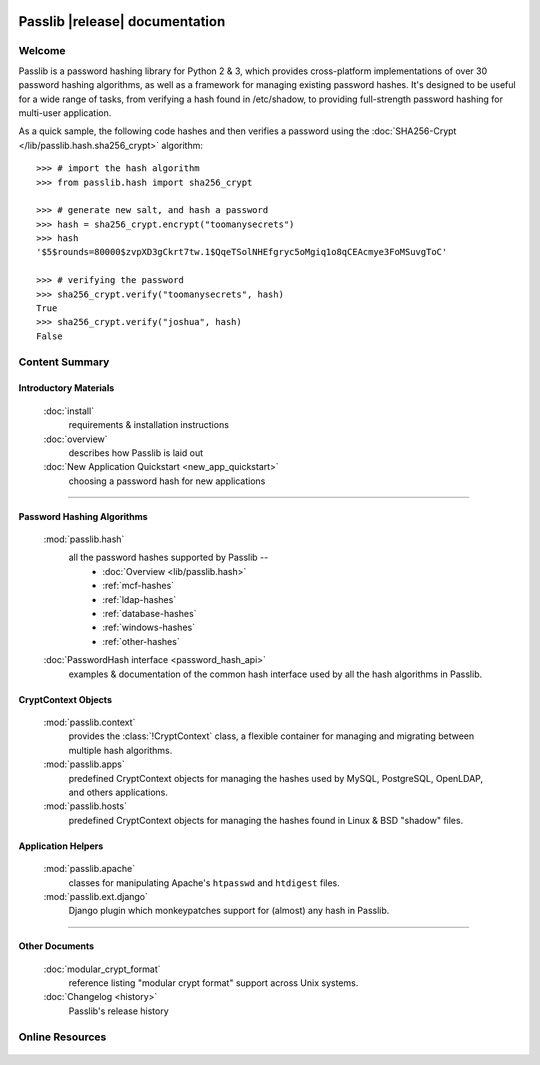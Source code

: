 .. image:: _static/masthead.png
   :align: center

==========================================
Passlib |release| documentation
==========================================

Welcome
=======
Passlib is a password hashing library for Python 2 & 3, which provides
cross-platform implementations of over 30 password hashing algorithms, as well
as a framework for managing existing password hashes. It's designed to be useful
for a wide range of tasks, from verifying a hash found in /etc/shadow, to
providing full-strength password hashing for multi-user application.

As a quick sample, the following code hashes and then verifies a password
using the :doc:`SHA256-Crypt </lib/passlib.hash.sha256_crypt>` algorithm::

    >>> # import the hash algorithm
    >>> from passlib.hash import sha256_crypt

    >>> # generate new salt, and hash a password
    >>> hash = sha256_crypt.encrypt("toomanysecrets")
    >>> hash
    '$5$rounds=80000$zvpXD3gCkrt7tw.1$QqeTSolNHEfgryc5oMgiq1o8qCEAcmye3FoMSuvgToC'

    >>> # verifying the password
    >>> sha256_crypt.verify("toomanysecrets", hash)
    True
    >>> sha256_crypt.verify("joshua", hash)
    False

Content Summary
===============

.. rst-class:: floater

.. seealso:: :ref:`What's new in Passlib 1.6.3 <whats-new>`

Introductory Materials
----------------------

    :doc:`install`
        requirements & installation instructions

    :doc:`overview`
        describes how Passlib is laid out

    :doc:`New Application Quickstart <new_app_quickstart>`
        choosing a password hash for new applications

----

Password Hashing Algorithms
---------------------------
    :mod:`passlib.hash`
        all the password hashes supported by Passlib --
            - :doc:`Overview <lib/passlib.hash>`
            - :ref:`mcf-hashes`
            - :ref:`ldap-hashes`
            - :ref:`database-hashes`
            - :ref:`windows-hashes`
            - :ref:`other-hashes`

    :doc:`PasswordHash interface <password_hash_api>`
        examples & documentation of the common hash interface
        used by all the hash algorithms in Passlib.

CryptContext Objects
--------------------
    :mod:`passlib.context`
        provides the :class:`!CryptContext` class, a flexible container
        for managing and migrating between multiple hash algorithms.

    :mod:`passlib.apps`
        predefined CryptContext objects for managing the hashes used by
        MySQL, PostgreSQL, OpenLDAP, and others applications.

    :mod:`passlib.hosts`
        predefined CryptContext objects for managing the hashes
        found in Linux & BSD "shadow" files.

Application Helpers
-------------------
    :mod:`passlib.apache`
        classes for manipulating Apache's ``htpasswd`` and ``htdigest`` files.

    :mod:`passlib.ext.django`
        Django plugin which monkeypatches support for (almost) any hash in Passlib.

..
    Support Modules
    ---------------
        :mod:`passlib.exc`

            custom warnings and exceptions used by Passlib
    :mod:`passlib.registry`
    :mod:`passlib.utils`

----

Other Documents
---------------
    :doc:`modular_crypt_format`
        reference listing "modular crypt format" support across Unix systems.

    :doc:`Changelog <history>`
        Passlib's release history

Online Resources
================

    .. table::
        :class: fullwidth
        :column-alignment: lr

        ================ ===================================================
        Homepage:        `<https://bitbucket.org/ecollins/passlib>`_
        Online Docs:     `<http://packages.python.org/passlib>`_
        Discussion:      `<http://groups.google.com/group/passlib-users>`_
        ---------------- ---------------------------------------------------
        ---------------- ---------------------------------------------------
        Downloads:       `<https://pypi.python.org/pypi/passlib>`_
        Source:          `<https://bitbucket.org/ecollins/passlib/src>`_
        ================ ===================================================
